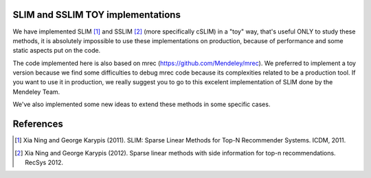 SLIM and SSLIM TOY implementations
----------

We have implemented SLIM [1]_ and SSLIM [2]_ (more specifically cSLIM) in a "toy" way, that's useful ONLY to study these methods, it is absolutely impossible to use these implementations on production, because of performance and some static aspects put on the code. 

The code implemented here is also based on mrec (https://github.com/Mendeley/mrec). We preferred to implement a toy version because we find some difficulties to debug mrec code because its complexities related to be a production tool. If you want to use it in production, we really suggest you to go to this excelent implementation of SLIM done by the Mendeley Team.


We've also implemented some new ideas to extend these methods in some specific cases.


References
----------
.. [1] Xia Ning and George Karypis (2011). SLIM: Sparse Linear Methods for Top-N Recommender Systems. ICDM, 2011.
.. [2] Xia Ning and George Karypis (2012). Sparse linear methods with side information for top-n recommendations. RecSys 2012.
